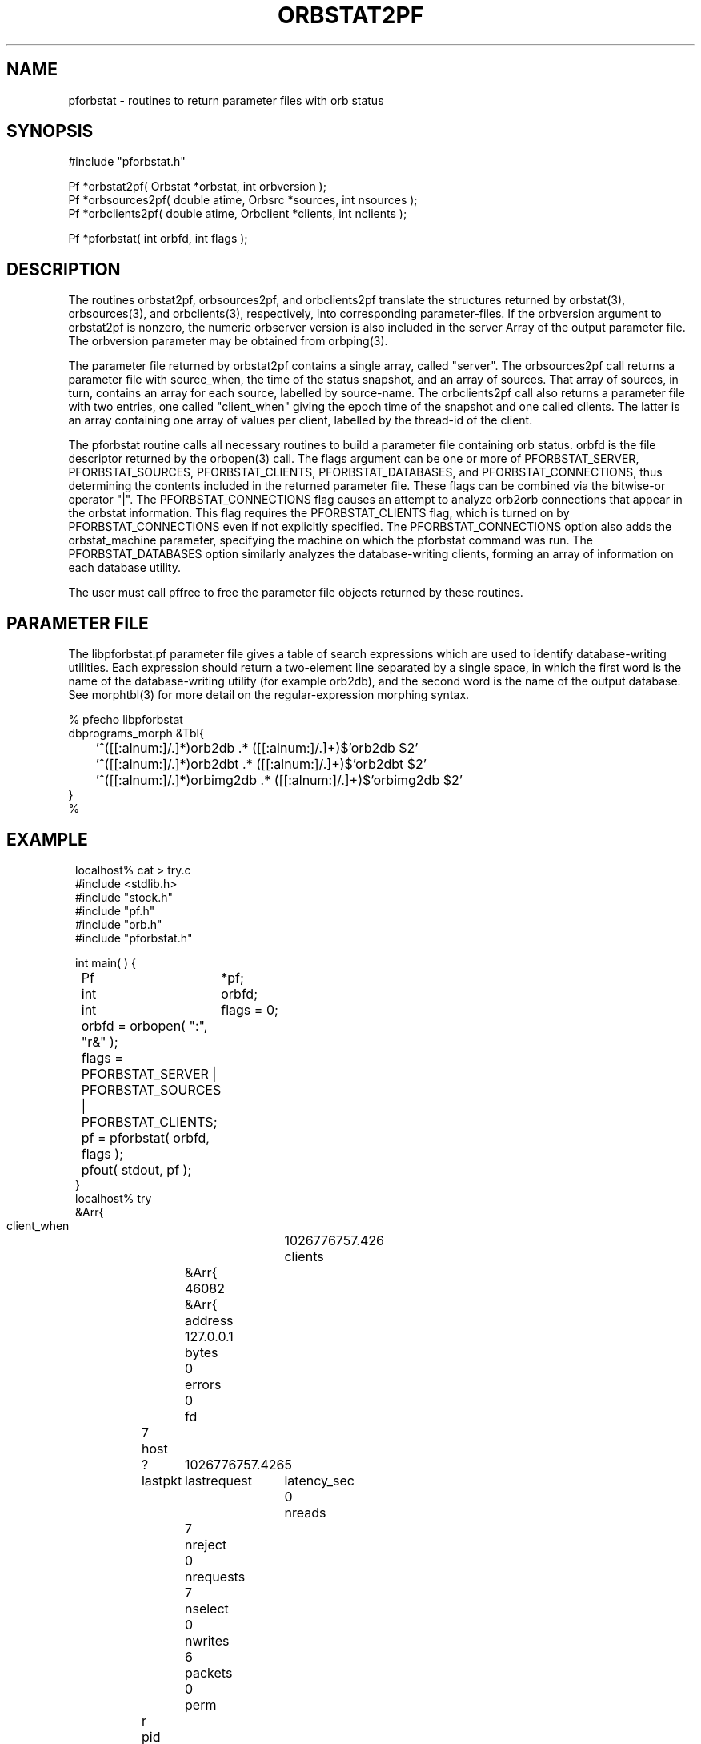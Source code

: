 .TH ORBSTAT2PF 3 "$Date$"
.SH NAME
pforbstat \- routines to return parameter files with orb status
.SH SYNOPSIS
.nf
#include "pforbstat.h"

Pf *orbstat2pf( Orbstat *orbstat, int orbversion );
Pf *orbsources2pf( double atime, Orbsrc *sources, int nsources );
Pf *orbclients2pf( double atime, Orbclient *clients, int nclients );

Pf *pforbstat( int orbfd, int flags );

.fi
.SH DESCRIPTION
The routines orbstat2pf, orbsources2pf, and orbclients2pf translate the
structures returned by orbstat(3), orbsources(3), and orbclients(3),
respectively, into corresponding parameter-files. If the orbversion
argument to orbstat2pf is nonzero, the numeric orbserver version is also
included in the server Array of the output parameter file. The orbversion
parameter may be obtained from orbping(3).

The parameter file returned by orbstat2pf contains a single array,
called "server".  The orbsources2pf call returns a parameter file with
source_when, the time of the status snapshot, and an array of sources.
That array of sources, in turn, contains an array for each source,
labelled by source-name. The orbclients2pf call also returns a
parameter file with two entries, one called "client_when" giving the
epoch time of the snapshot and one called clients. The latter is an
array containing one array of values per client, labelled by the
thread-id of the client.

The pforbstat routine calls all necessary routines to build a parameter
file containing orb status. orbfd is the file descriptor returned by
the orbopen(3) call. The flags argument can be one or more of
PFORBSTAT_SERVER, PFORBSTAT_SOURCES, PFORBSTAT_CLIENTS, PFORBSTAT_DATABASES, and
PFORBSTAT_CONNECTIONS, thus determining the contents included in the
returned parameter file. These flags can be combined via the bitwise-or
operator "|". The PFORBSTAT_CONNECTIONS flag causes an attempt to
analyze orb2orb connections that appear in the orbstat information.
This flag requires the PFORBSTAT_CLIENTS flag, which is turned on by
PFORBSTAT_CONNECTIONS even if not explicitly specified. The 
PFORBSTAT_CONNECTIONS option also adds the orbstat_machine parameter, 
specifying the machine on which the pforbstat command was run.
The PFORBSTAT_DATABASES option similarly analyzes the database-writing clients, 
forming an array of information on each database utility. 

The user must call pffree to free the parameter file objects returned
by these routines.

.SH PARAMETER FILE
The libpforbstat.pf parameter file gives a table of search expressions 
which are used to identify database-writing utilities. Each expression 
should return a two-element line separated by a single space, in which the 
first word is the name of the database-writing utility (for example orb2db), 
and the second word is the name of the output database. See morphtbl(3)
for more detail on the regular-expression morphing syntax.
.nf

% pfecho libpforbstat
dbprograms_morph &Tbl{
	'^([[:alnum:]/.]*)orb2db .* ([[:alnum:]/.]+)$'orb2db $2'
	'^([[:alnum:]/.]*)orb2dbt .* ([[:alnum:]/.]+)$'orb2dbt $2'
	'^([[:alnum:]/.]*)orbimg2db .* ([[:alnum:]/.]+)$'orbimg2db $2'
}
%
.fi
.SH EXAMPLE
.ft CW
.in 2c
.nf
localhost% cat > try.c
#include <stdlib.h>
#include "stock.h"
#include "pf.h"
#include "orb.h"
#include "pforbstat.h"

int main(  ) {
	Pf	*pf;
	int	orbfd;
	int	flags = 0;

	orbfd = orbopen( ":", "r&" );
	
	flags = PFORBSTAT_SERVER | PFORBSTAT_SOURCES | PFORBSTAT_CLIENTS;

	pf = pforbstat( orbfd, flags );
	
	pfout( stdout, pf );
}
localhost% try
&Arr{
    client_when	1026776757.426
    clients	&Arr{
        46082	&Arr{
            address	127.0.0.1
            bytes	0
            errors	0
            fd	7
            host	?
            lastpkt	1026776757.426
            lastrequest	5
            latency_sec	0
            nreads	7
            nreject	0
            nrequests	7
            nselect	0
            nwrites	6
            packets	0
            perm	r
            pid	3447
            pktid	160
            port	31616
            priority	0
            read	217
            reject	
            select	
            started	1026776757.424
            thread	46082
            what	/home/kent/temp/try
            who	kent
            written	876
        }
    }
    server	&Arr{
        address	127.0.0.1
        closes	44
        connections	False
        errors	0
        host	lcmobile:/home/rt/run
        maxdata	10485736
        maxpkts	26224
        maxsrc	1000
        messages	False
        nclients	1
        nsources	3
        opens	45
        orb_start	1023887703.258
        orbversion	6
        pid	1213
        port	6510
        rejected	0
        started	1026760411.421
        version	PreRelease 4.4 Linux 2.4.4-4GB 2002-06-05
        when	1026776757.425
        who	rt
    }
    source_when	1026776757.425
    sources	&Arr{
        /pf/orbstat	&Arr{
            active	True
            kbaud	0.262119
            latency_sec	2315.07
            nbytes	73704
            npkts	139
            slatest	158
            slatest_time	1026774442.357
            soldest	5
            soldest_time	1026772245.600
        }
        my_exp/pf/yukonstat	&Arr{
            active	True
            kbaud	0.0572543
            latency_sec	3297.12
            nbytes	5535
            npkts	15
            slatest	25
            slatest_time	1026773460.303
            soldest	11
            soldest_time	1026772705.038
        }
        yukon/pf/orbstat	&Arr{
            active	True
            kbaud	0.626449
            latency_sec	1597.26
            nbytes	2785
            npkts	2
            slatest	160
            slatest_time	1026775160.167
            soldest	159
            soldest_time	1026775125.435
        }
    }
}
localhost%
.fi
.in
.ft R
.SH RETURN VALUES
These routines return the specified parameter files on success. If an error 
occurs, they return a pointer to NULL. The user is responsible for freeing the 
parameter files returned by these routines. 
.SH LIBRARY
-lpforbstat $(ORBLIBS)
.SH "SEE ALSO"
.nf
pforbstat(1), orbserver(1), orbstat(3), orbsources(3), orbclients(3), 
pffree(3), morphtbl(3)
.fi
.SH "BUGS AND CAVEATS"
There are a number of slight variations one could imagine for the
parameter-file representation of the orbstat structures. The direct
structure-translation routines are made available to the user in case a
different arrangement is preferred (these routines will make it easier to
build other output parameter files). In particular, the thread-id for each
client, while it seems to be the only guaranteed 'name' that could be used
as a key, may be of limited value. Thus, the clients could also have been
represented by a table of anonymous arrays. The current implementation
was chosen for consistency with the parameter-file of sources.

The simple-average kbaud and latency calculations, not in the original Orbsrc 
structures, have been added to the parameter-file representation due to their
usefulness. Application programs may always override them with fancier 
calculations. The latency value is labelled latency_sec to avoid 
ambiguity.

The kbaud calculations are left out of the client summaries because of 
the averaging necessary over multiple calls. This is left to the 
application-level implementation. The latency_sec field is omitted from
the client summary if aclient->lastpkt is less than or equal to zero, 
i.e. if there have been no packets exchanged with the client.

In the analysis (PFORBSTAT_CONNECTIONS) mode, orb port-names are always
translated with the local copy of orbserver_names.pf, even if the port
name was set (and therefore interpreted) on the remote machine. Also,
if a string orbserver-port is not found in orbserver_names.pf, the
interpreted port number is set to zero, which may have noticable
effects on downstream programs.

Also in the analysis mode, the translation to routable names is 
approximate and not guaranteed to be correct at this point. Of the 
many problems, it only counts the 192.168 class of nonroutable addresses.

.SH AUTHOR
.nf
Kent Lindquist
Lindquist Consulting
.fi
.\" $Id$
